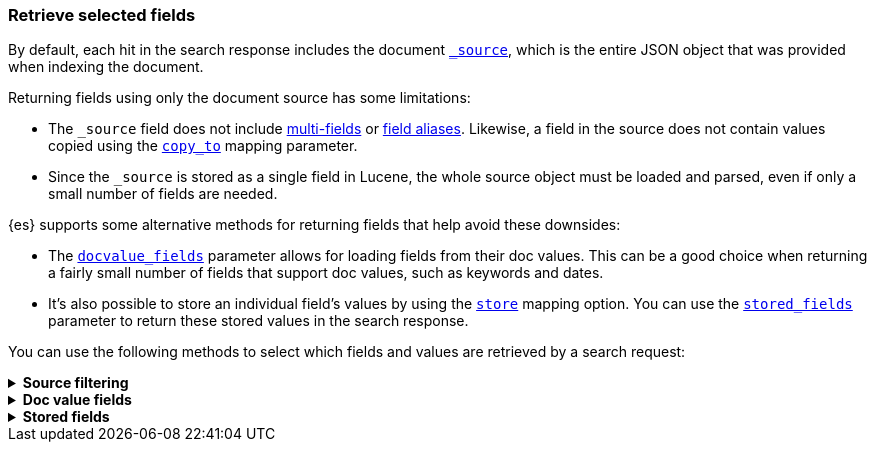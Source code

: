 [discrete]
[[search-fields]]
=== Retrieve selected fields

By default, each hit in the search response includes the document
<<mapping-source-field,`_source`>>, which is the entire JSON object that was
provided when indexing the document. 

Returning fields using only the document source has some limitations:

* The `_source` field does not include <<multi-fields, multi-fields>> or
<<alias, field aliases>>. Likewise, a field in the source does not contain
values copied using the <<copy-to,`copy_to`>> mapping parameter.
* Since the `_source` is stored as a single field in Lucene, the whole source
object must be loaded and parsed, even if only a small number of fields are
needed.

{es} supports some alternative methods for returning fields that help avoid
these downsides:

* The <<request-body-search-docvalue-fields, `docvalue_fields`>>
parameter allows for loading fields from their doc values. This can be a good
choice when returning a fairly small number of fields that support doc values,
such as keywords and dates.
* It's also possible to store an individual field's values by using the
<<mapping-store,`store`>> mapping option. You can use the
<<request-body-search-stored-fields, `stored_fields`>> parameter to return
these stored values in the search response.

You can use the following methods to select which fields and values are
retrieved by a search request:

[[source-filtering]]
.*Source filtering*
[%collapsible]
====
If you only need certain source fields in the search response, you can use the
`_source` parameter to restrict what parts of the source are returned. This is
called _source filtering_.

The following search API request sets the `_source` request body parameter to
`false`. The document source is not included in the response.

[source,console]
----
GET /_search
{
  "_source": false,
  "query": {
    "term": {
      "user.id": "8a4f500d"
    }
  }
}
----

To return only a subset of source fields, specify a wildcard (`*`) pattern in
the `_source` parameter. The following search API request returns the source for
only the `obj` field and its properties.

[source,console]
----
GET /_search
{
  "_source": "obj.*",
  "query": {
    "term": {
      "user.id": "8a4f500d"
    }
  }
}
----

You can also specify an array of wildcard patterns in the `_source` field. The
following search API request returns the source for only the `obj1` and
`obj2` fields and their properties.

[source,console]
----
GET /_search
{
  "_source": [ "obj1.*", "obj2.*" ],
  "query": {
    "term": {
      "user.id": "8a4f500d"
    }
  }
}
----

For finer control, you can specify an object containing arrays of `includes` and
`excludes` patterns in the `_source` parameter.

If the `includes` property is specified, only source fields that match one of
its patterns are returned. You can exclude fields from this subset using the
`excludes` property.

If the `includes` property is not specified, the entire document source is
returned, excluding any fields that match a pattern in the `excludes` property.

The following search API request returns the source for only the `obj1` and
`obj2` fields and their properties, excluding any child `description` fields.

[source,console]
----
GET /_search
{
  "_source": {
    "includes": [ "obj1.*", "obj2.*" ],
    "excludes": [ "*.description" ]
  },
  "query": {
    "term": {
      "user.id": "8a4f500d"
    }
  }
}
----

Returning fields using only the document source has some limitations:

* The `_source` field does not include <<multi-fields, multi-fields>> or
<<alias, field aliases>>. Likewise, a field in the source does not contain
values copied using the <<copy-to,`copy_to`>> mapping parameter.
* Since the `_source` is stored as a single field in Lucene, the whole source
object must be loaded and parsed, even if only a small number of fields are
needed.
====

[[docvalue-fields]]
.*Doc value fields*
[%collapsible]
====
You can use the <<docvalue-fields,`docvalue_fields`>> parameter to return
<<doc-values,doc values>> for one or more fields in the search response.

Doc values store the same values as the `_source` but in an on-disk,
column-based structure that's optimized for sorting and aggregations. Since each
field is stored separately, {es} only reads the field values that were requested
and can avoid loading the whole document `_source`.

Doc values are stored for supported fields by default. However, <<text,`text`>>
and {plugins}/mapper-annotated-text-usage.html[`text_annotated`] fields do not
support doc values.

The following search API request uses the `docvalue_fields` parameter to
retrieve doc values for the following fields:

* Fields with names starting with `my_ip`
* `my_keyword_field`
* Fields with names ending with `_date_field`

[source,console]
----
GET /_search
{
  "query": {
    "match_all": {}
  },
  "docvalue_fields": [
    "my_ip*",                     <1>
    {
      "field": "my_keyword_field" <2>
    },
    {
      "field": "*_date_field",
      "format": "epoch_millis"    <3>
    }
  ]
}
----

<1> Wildcard patten used to match field names, specified as a string.
<2> Wildcard patten used to match field names, specified as an object.
<3> With the object notation, you can use the `format` parameter to specify a
    format for the field's returned doc values. <<date,Date fields>> support a
    <<mapping-date-format,date `format`>>. <<number,Numeric fields>> support a
    https://docs.oracle.com/javase/8/docs/api/java/text/DecimalFormat.html[DecimalFormat
    pattern]. Other field datatypes do not support the `format` parameter.


TIP: You cannot use the `docvalue_fields` parameter to retrieve doc values for
nested objects. If you specify a nested object, the search returns an empty
array (`[ ]`) for the field. To access nested fields, use the
<<request-body-search-inner-hits, `inner_hits`>> parameter's `docvalue_fields`
property.

====

[[stored-fields]]
.*Stored fields*
[%collapsible]
====
It's also possible to store an individual field's values by using the
<<mapping-store,`store`>> mapping option. You can use the
<<request-body-search-stored-fields, `stored_fields`>> parameter to return
these stored values in the search response.
====